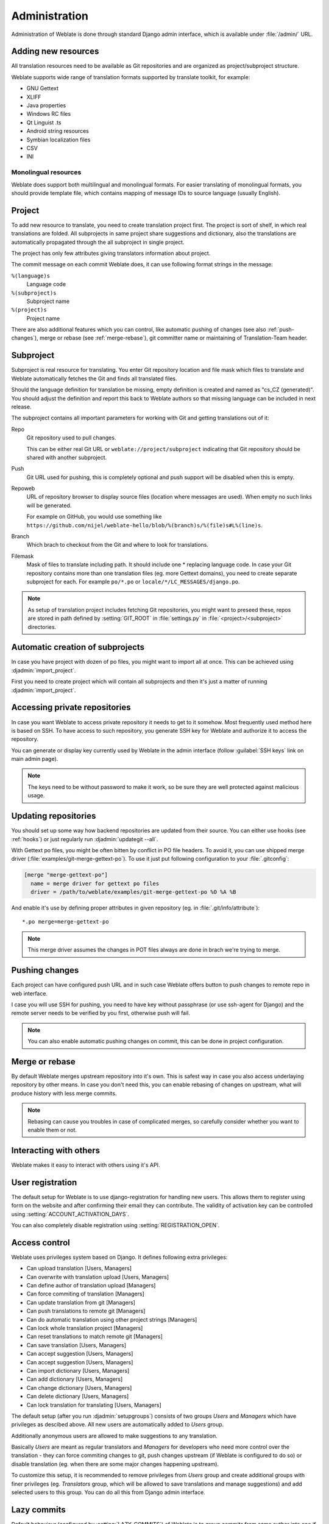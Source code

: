 Administration
==============

Administration of Weblate is done through standard Django admin interface,
which is available under :file:`/admin/` URL.

Adding new resources
--------------------

All translation resources need to be available as Git repositories and are
organized as project/subproject structure.

Weblate supports wide range of translation formats supported by translate
toolkit, for example:

* GNU Gettext
* XLIFF
* Java properties
* Windows RC files
* Qt Linguist .ts
* Android string resources
* Symbian localization files
* CSV
* INI

.. seealso:: http://translate.sourceforge.net/wiki/toolkit/formats

Monolingual resources
+++++++++++++++++++++

Weblate does support both multilingual and monolingual formats. For easier
translating of monolingual formats, you should provide template file, which
contains mapping of message IDs to source language (usually English).

.. _project:

Project
-------

To add new resource to translate, you need to create translation project first.
The project is sort of shelf, in which real translations are folded. All
subprojects in same project share suggestions and dictionary, also the
translations are automatically propagated through the all subproject in single
project.

The project has only few attributes giving translators information about
project.

The commit message on each commit Weblate does, it can use following format
strings in the message:

``%(language)s``
    Language code
``%(subproject)s``
    Subproject name
``%(project)s``
    Project name

There are also additional features which you can control, like automatic
pushing of changes (see also :ref:`push-changes`), merge or rebase 
(see :ref:`merge-rebase`), git committer name or
maintaining of Translation-Team header.

.. _subproject:

Subproject
----------

Subproject is real resource for translating. You enter Git repository location
and file mask which files to translate and Weblate automatically fetches the Git
and finds all translated files.

Should the language definition for translation be missing, empty definition is
created and named as "cs_CZ (generated)". You should adjust the definition and
report this back to Weblate authors so that missing language can be included in
next release.

The subproject contains all important parameters for working with Git and
getting translations out of it:

Repo
    Git repository used to pull changes.

    This can be either real Git URL or ``weblate://project/subproject``
    indicating that Git repository should be shared with another subproject.
Push
    Git URL used for pushing, this is completely optional and push support will
    be disabled when this is empty.
Repoweb
    URL of repository browser to display source files (location where messages
    are used). When empty no such links will be generated.

    For example on GitHub, you would use something like ``https://github.com/nijel/weblate-hello/blob/%(branch)s/%(file)s#L%(line)s``. 
Branch
    Which brach to checkout from the Git and where to look for translations.
Filemask
    Mask of files to translate including path. It should include one *
    replacing language code. In case your Git repository contains more than one
    translation files (eg. more Gettext domains), you need to create separate
    subproject for each. For example ``po/*.po`` or
    ``locale/*/LC_MESSAGES/django.po``.

.. note::
   
    As setup of translation project includes fetching Git repositories, you
    might want to preseed these, repos are stored in path defined by
    :setting:`GIT_ROOT` in :file:`settings.py` in :file:`<project>/<subproject>`
    directories.

.. _autocreate:

Automatic creation of subprojects
---------------------------------

In case you have project with dozen of po files, you might want to import all
at once. This can be achieved using :djadmin:`import_project`.

First you need to create project which will contain all subprojects and then
it's just a matter of running :djadmin:`import_project`.

.. seealso:: :ref:`manage`

.. _private:

Accessing private repositories
------------------------------

In case you want Weblate to access private repository it needs to get to it
somehow. Most frequently used method here is based on SSH. To have access to
such repository, you generate SSH key for Weblate and authorize it to access
the repository.

You can generate or display key currently used by Weblate in the admin
interface (follow :guilabel:`SSH keys` link on main admin page).

.. note::

    The keys need to be without password to make it work, so be sure they are
    well protected against malicious usage.

Updating repositories
---------------------

You should set up some way how backend repositories are updated from their
source. You can either use hooks (see :ref:`hooks`) or just regularly run
:djadmin:`updategit --all`.

With Gettext po files, you might be often bitten by conflict in PO file
headers. To avoid it, you can use shipped merge driver
(:file:`examples/git-merge-gettext-po`). To use it just put following
configuration to your :file:`.gitconfig`:

.. code-block:: ini

   [merge "merge-gettext-po"]
     name = merge driver for gettext po files
     driver = /path/to/weblate/examples/git-merge-gettext-po %O %A %B

And enable it's use by defining proper attributes in given repository (eg. in
:file:`.git/info/attribute`)::

    *.po merge=merge-gettext-po

.. note::

    This merge driver assumes the changes in POT files always are done in brach
    we're trying to merge.

.. seealso:: http://www.no-ack.org/2010/12/writing-git-merge-driver-for-po-files.html

.. _push-changes:

Pushing changes
---------------

Each project can have configured push URL and in such case Weblate offers
button to push changes to remote repo in web interface.

I case you will use SSH for pushing, you need to have key without passphrase
(or use ssh-agent for Django) and the remote server needs to be verified by you
first, otherwise push will fail.

.. note::

   You can also enable automatic pushing changes on commit, this can be done in
   project configuration.

.. seealso:: :ref:`private` for setting up SSH keys

.. _merge-rebase:

Merge or rebase
---------------

By default Weblate merges upstream repository into it's own. This is safest way
in case you also access underlaying repository by other means. In case you don't
need this, you can enable rebasing of changes on upstream, what will produce
history with less merge commits.

.. note::

    Rebasing can cause you troubles in case of complicated merges, so carefully 
    consider whether you want to enable them or not.

Interacting with others
-----------------------

Weblate makes it easy to interact with others using it's API.

.. seealso:: :ref:`api`


User registration
-----------------

The default setup for Weblate is to use django-registration for handling new
users. This allows them to register using form on the website and after
confirming their email they can contribute. The validity of activation key can
be controlled using :setting:`ACCOUNT_ACTIVATION_DAYS`.

You can also completely disable registration using :setting:`REGISTRATION_OPEN`.

.. _privileges:

Access control
--------------

Weblate uses privileges system based on Django. It defines following extra privileges:

* Can upload translation [Users, Managers]
* Can overwrite with translation upload [Users, Managers]
* Can define author of translation upload  [Managers]
* Can force commiting of translation [Managers]
* Can update translation from git [Managers]
* Can push translations to remote git [Managers]
* Can do automatic translation using other project strings [Managers]
* Can lock whole translation project [Managers]
* Can reset translations to match remote git [Managers]
* Can save translation [Users, Managers]
* Can accept suggestion [Users, Managers]
* Can accept suggestion [Users, Managers]
* Can import dictionary [Users, Managers]
* Can add dictionary [Users, Managers]
* Can change dictionary [Users, Managers]
* Can delete dictionary [Users, Managers]
* Can lock translation for translating [Users, Managers]

The default setup (after you run :djadmin:`setupgroups`) consists
of two groups `Users` and `Managers` which have privileges as descibed above.
All new users are automatically added to `Users` group.

Additionally anonymous users are allowed to make suggestions to any translation.

Basically `Users` are meant as regular translators and `Managers` for
developers who need more control over the translation - they can force
commiting changes to git, push changes upstream (if Weblate is configured to do
so) or disable translation (eg. when there are some major changes happening
upstream). 

To customize this setup, it is recommended to remove privileges from `Users`
group and create additional groups with finer privileges (eg. `Translators`
group, which will be allowed to save translations and manage suggestions) and
add selected users to this group. You can do all this from Django admin
interface.

.. _lazy-commit:

Lazy commits
------------

Default behaviour (configured by :setting:`LAZY_COMMITS`) of Weblate is to group
commits from same author into one if possible. This heavily reduces number of
commits, however you might need to explicitely tell to do the commits in case
you want to get Git repository in sync, eg. for merge (this is by default
allowed for Managers group, see :ref:`privileges`).

The changes are in this mode committed once any of following conditions is
fulfilled:

* somebody else works on the translation
* merge from upstream occurs
* import of translation happens
* translation for a language is completed
* explicit commit is requested

.. _fulltext:

Fulltext search
---------------

Fulltext search is based on Whoosh. You can either allow Weblate to directly
update index on every change to content or offload this to separate process by 
:setting:`OFFLOAD_INDEXING`.

The first approach (immediate updates) allows more up to date index, but
suffers locking issues in some setup (eg. Apache's mod_wsgi) and produces more
fragmented index.

Offloaded indexing is always better choice for production setup - it only marks
which items need to be reindexed and you need to schedule background process 
(:djadmin:`update_index`) to update index. This leads to faster reponse of the
site and less fragmented index with cost that it might be slightly outdated.

.. seealso:: :djadmin:`update_index`, :setting:`OFFLOAD_INDEXING`, :ref:`faq-ft-slow`, :ref:`faq-ft-lock`, :ref:`faq-ft-space`

.. _locking:

Translation locking
-------------------

To improve collaboration, it is good to prevent duplicate effort on
translation. To achieve this, translation can be locked for single translator.
This can be either done manually on translation page or is done automatically
when somebody starts to work on translation. The automatic locking needs to be
enabled using :setting:`AUTO_LOCK`.

The lock is valid for :setting:`LOCK_TIME` seconds and is automatically
extended on every translation made.


.. _custom-checks:

Customizing checks
------------------

Weblate comes with wide range of consistency checks (see :ref:`checks`), though
they might not 100% cover all you want to check. The list of performed checks
can be adjusted using :setting:`CHECK_LIST` and you can also add custom checks.
All you need to do is to subclass :class:`trans.checks.Check`, set few
attributes and implement either ``check`` or ``check_single`` methods (first
one if you want to deal with plurals in your code, the latter one does this for
you). You will find below some examples.

Checking translation text does not contain "foo"
++++++++++++++++++++++++++++++++++++++++++++++++

This is pretty simple check which just checks whether translation does not
contain string "foo".

.. code-block:: python

    from weblate.trans.checks import Check
    from django.utils.translation import ugettext_lazy as _

    class FooCheck(Check):

        # Used as identifier for check, should be unique
        check_id = 'foo'

        # Short name used to display failing check
        name = _('Foo check')

        # Description for failing check
        description = _('Your translation is foo')

        # Real check code
        def check_single(self, source, target, flags, language, unit):
            return 'foo' in target

Checking Czech translation text plurals differ
++++++++++++++++++++++++++++++++++++++++++++++

Check using language information to verify that two plural forms in Czech
language are not same.

.. code-block:: python

    from weblate.trans.checks import Check
    from django.utils.translation import ugettext_lazy as _

    class PluralCzechCheck(Check):

        # Used as identifier for check, should be unique
        check_id = 'foo'

        # Short name used to display failing check
        name = _('Foo check')

        # Description for failing check
        description = _('Your translation is foo')

        # Real check code
        def check(self, sources, targets, flags, language, unit):
            if self.is_language(language, ['cs']):
                return targets[1] == targets[2]
            return False
